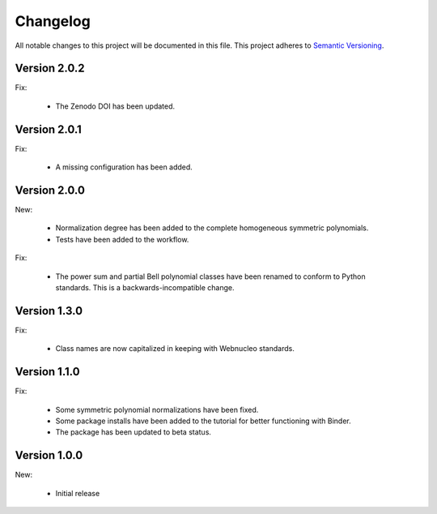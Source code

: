 Changelog
=========

All notable changes to this project will be documented in this file.  This
project adheres to `Semantic Versioning <http://semver.org/spec/v2.0.0.html>`_.

Version 2.0.2
-------------

Fix:

  * The Zenodo DOI has been updated.

Version 2.0.1
-------------

Fix:

  * A missing configuration has been added.

Version 2.0.0
-------------

New:

  * Normalization degree has been added to the complete homogeneous symmetric polynomials.

  * Tests have been added to the workflow.

Fix:

  * The power sum and partial Bell polynomial classes have been renamed to conform to Python standards.  This is a backwards-incompatible change.

Version 1.3.0
-------------

Fix:

  * Class names are now capitalized in keeping with Webnucleo standards.

Version 1.1.0
-------------

Fix:

  * Some symmetric polynomial normalizations have been fixed.

  * Some package installs have been added to the tutorial for better functioning
    with Binder.

  * The package has been updated to beta status.

Version 1.0.0
-------------

New:

  * Initial release

